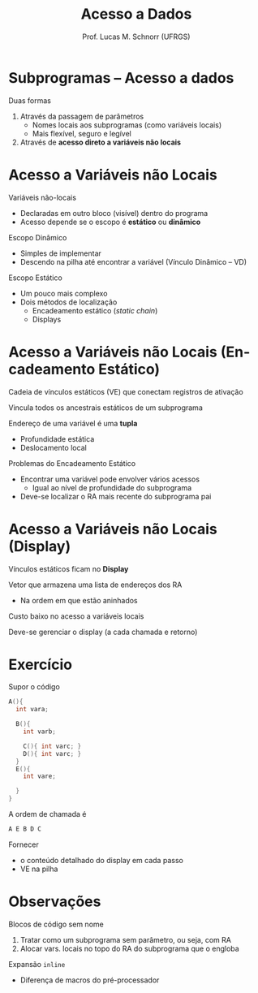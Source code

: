 # -*- coding: utf-8 -*-
# -*- mode: org -*-
#+startup: beamer overview indent
#+LANGUAGE: pt-br
#+TAGS: noexport(n)
#+EXPORT_EXCLUDE_TAGS: noexport
#+EXPORT_SELECT_TAGS: export

#+Title: Acesso a Dados
#+Author: Prof. Lucas M. Schnorr (UFRGS)
#+Date: \copyleft

#+LaTeX_CLASS: beamer
#+LaTeX_CLASS_OPTIONS: [xcolor=dvipsnames]
#+OPTIONS:   H:1 num:t toc:nil \n:nil @:t ::t |:t ^:t -:t f:t *:t <:t
#+LATEX_HEADER: \input{../org-babel.tex}

* Subprogramas -- Acesso a dados
Duas formas
#+latex: \vfill
1. Através da passagem de parâmetros
   - Nomes locais aos subprogramas (como variáveis locais)
   - Mais flexível, seguro e legível
2. Através de *acesso direto a variáveis não locais*
* Acesso a Variáveis não Locais

Variáveis não-locais
+ Declaradas em outro bloco (visível) dentro do programa
+ Acesso depende se o escopo é *estático* ou *dinâmico*
#+latex: \vfill
\pause Escopo Dinâmico
+ Simples de implementar
+ Descendo na pilha até encontrar a variável (Vínculo Dinâmico -- VD)
\pause Escopo Estático
+ Um pouco mais complexo
+ Dois métodos de localização
    + Encadeamento estático (/static chain/)
    + Displays

* Acesso a Variáveis não Locais \small (Encadeamento Estático)

Cadeia de vínculos estáticos (VE) que conectam registros de ativação

Vincula todos os ancestrais estáticos de um subprograma

#+latex: \vfill\pause

Endereço de uma variável é uma *tupla*
+ Profundidade estática
+ Deslocamento local

#+latex: \vfill\pause

Problemas do Encadeamento Estático
+ Encontrar uma variável pode envolver vários acessos
    + Igual ao nível de profundidade do subprograma
+ Deve-se localizar o RA mais recente do subprograma pai

* Acesso a Variáveis não Locais \small (Display)
Vínculos estáticos ficam no *Display*

Vetor que armazena uma lista de endereços dos RA
+ Na ordem em que estão aninhados
#+latex: \vfill
Custo baixo no acesso a variáveis locais

Deve-se gerenciar o display (a cada chamada e retorno)
* Exercício
Supor o código
  \scriptsize
  #+begin_src C
  A(){
    int vara;

    B(){
      int varb;

      C(){ int varc; }
      D(){ int varc; }
    }
    E(){
      int vare;
 
    }
  }
  #+end_src
\normalsize
A ordem de chamada é
  #+begin_src C
  A E B D C
  #+end_src
Fornecer
- o conteúdo detalhado do display em cada passo
- VE na pilha

* Observações

Blocos de código sem nome
1. Tratar como um subprograma sem parâmetro, ou seja, com RA
2. Alocar vars. locais no topo do RA do subprograma que o engloba


Expansão =inline=
+ Diferença de macros do pré-processador
